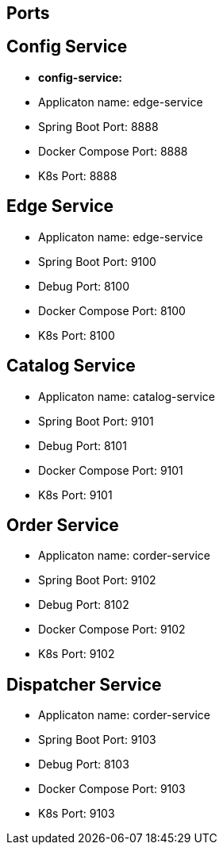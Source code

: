 == Ports

== Config Service

* *config-service:* 
* Applicaton name: edge-service
* Spring Boot Port: 8888
* Docker Compose Port: 8888
* K8s Port: 8888

== Edge Service

* Applicaton name: edge-service
* Spring Boot Port: 9100
* Debug Port: 8100
* Docker Compose Port: 8100
* K8s Port: 8100

== Catalog Service

* Applicaton name: catalog-service
* Spring Boot Port: 9101
* Debug Port: 8101
* Docker Compose Port: 9101
* K8s Port: 9101

== Order Service

* Applicaton name: corder-service
* Spring Boot Port: 9102
* Debug Port: 8102
* Docker Compose Port: 9102
* K8s Port: 9102

== Dispatcher Service

* Applicaton name: corder-service
* Spring Boot Port: 9103
* Debug Port: 8103
* Docker Compose Port: 9103
* K8s Port: 9103


